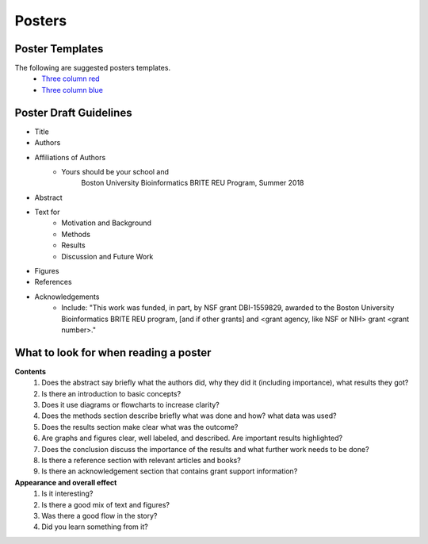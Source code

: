 ===============
Posters
===============

--------------------
Poster Templates
--------------------

The following are suggested posters templates.
	- `Three column red <programming-workshops/source/workshops/07_posters/data/36x48_phdposters_template%20red.pptx>`_
	- `Three column blue <programming-workshops/source/workshops/07_posters/data/36x48_phdposters_template%20blue.pptx>`_



------------------------
Poster Draft Guidelines
------------------------

- Title
- Authors
- Affiliations of Authors
	- Yours should be your school and 
		Boston University Bioinformatics BRITE REU Program, Summer 2018 
- Abstract
- Text for 
	- Motivation and Background
	- Methods
	- Results
	- Discussion and Future Work
- Figures
- References  
- Acknowledgements
	- Include: "This work was funded, in part, by NSF grant DBI-1559829, awarded to the Boston University Bioinformatics BRITE REU program, [and if other grants] and <grant agency, like NSF or NIH> grant <grant number>."
  
---------------------------------------
What to look for when reading a poster
---------------------------------------

**Contents**
	1) Does the abstract say briefly what the authors did, why they did it (including importance), what results they got?
	2) Is there an introduction to basic concepts?
	3) Does it use diagrams or flowcharts to increase clarity?
	4) Does the methods section describe briefly what was done and how? what data was used?
	5) Does the results section make clear what was the outcome?
	6) Are graphs and figures clear, well labeled, and described.  Are important results highlighted?
	7) Does the conclusion discuss the importance of the results and what further work needs to be done?
	8) Is there a reference section with relevant articles and books?
	9) Is there an acknowledgement section that contains grant support information?

**Appearance and overall effect**
	1) Is it interesting?
	2) Is there a good mix of text and figures?
	3) Was there a good flow in the story?
	4) Did you learn something from it?
